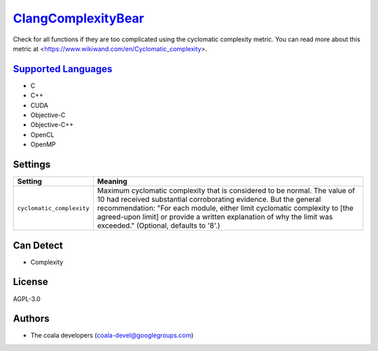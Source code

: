 `ClangComplexityBear <https://github.com/coala/coala-bears/tree/master/bears/c_languages/ClangComplexityBear.py>`_
==================================================================================================================

Check for all functions if they are too complicated using the cyclomatic complexity metric.
You can read more about this metric at <https://www.wikiwand.com/en/Cyclomatic_complexity>.

`Supported Languages <../README.rst>`_
--------------------------------------

* C
* C++
* CUDA
* Objective-C
* Objective-C++
* OpenCL
* OpenMP

Settings
--------

+----------------------------+-------------------------------------------------------------+
| Setting                    |  Meaning                                                    |
+============================+=============================================================+
|                            |                                                             |
| ``cyclomatic_complexity``  | Maximum cyclomatic complexity that is considered to be      |
|                            | normal. The value of 10 had received substantial            |
|                            | corroborating evidence. But the general recommendation:     |
|                            | "For each module, either limit cyclomatic complexity to     |
|                            | [the agreed-upon limit] or provide a written explanation of |
|                            | why the limit was exceeded." (Optional, defaults to '8'.)   |
|                            |                                                             |
+----------------------------+-------------------------------------------------------------+


Can Detect
----------

* Complexity

License
-------

AGPL-3.0

Authors
-------

* The coala developers (coala-devel@googlegroups.com)
